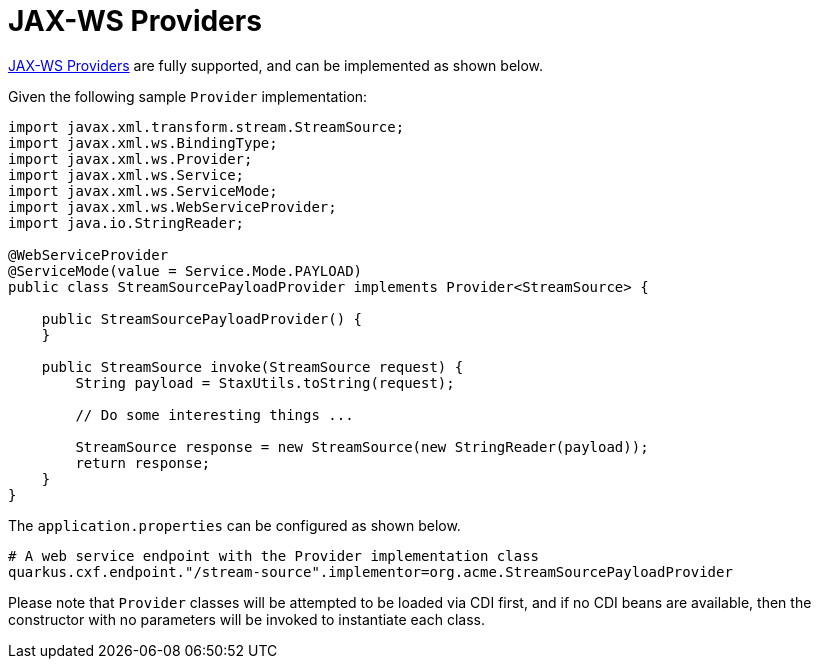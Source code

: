 [[providers]]
= JAX-WS Providers

https://cxf.apache.org/docs/provider-services.html[JAX-WS Providers] are fully supported, and can be implemented as shown below.

Given the following sample `Provider` implementation:

[source,java]
----
import javax.xml.transform.stream.StreamSource;
import javax.xml.ws.BindingType;
import javax.xml.ws.Provider;
import javax.xml.ws.Service;
import javax.xml.ws.ServiceMode;
import javax.xml.ws.WebServiceProvider;
import java.io.StringReader;

@WebServiceProvider
@ServiceMode(value = Service.Mode.PAYLOAD)
public class StreamSourcePayloadProvider implements Provider<StreamSource> {

    public StreamSourcePayloadProvider() {
    }

    public StreamSource invoke(StreamSource request) {
        String payload = StaxUtils.toString(request);

        // Do some interesting things ...

        StreamSource response = new StreamSource(new StringReader(payload));
        return response;
    }
}

----

The `application.properties` can be configured as shown below.

[source,properties]
----
# A web service endpoint with the Provider implementation class
quarkus.cxf.endpoint."/stream-source".implementor=org.acme.StreamSourcePayloadProvider
----

Please note that `Provider` classes will be attempted to be loaded via CDI first, and if no CDI beans are available, then the constructor with no parameters will be invoked to instantiate each class.
